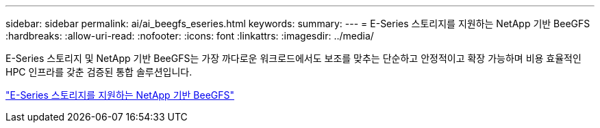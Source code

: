 ---
sidebar: sidebar 
permalink: ai/ai_beegfs_eseries.html 
keywords:  
summary:  
---
= E-Series 스토리지를 지원하는 NetApp 기반 BeeGFS
:hardbreaks:
:allow-uri-read: 
:nofooter: 
:icons: font
:linkattrs: 
:imagesdir: ../media/


[role="lead"]
E-Series 스토리지 및 NetApp 기반 BeeGFS는 가장 까다로운 워크로드에서도 보조를 맞추는 단순하고 안정적이고 확장 가능하며 비용 효율적인 HPC 인프라를 갖춘 검증된 통합 솔루션입니다.

link:https://docs.netapp.com/us-en/beegfs/index.html["E-Series 스토리지를 지원하는 NetApp 기반 BeeGFS"^]
